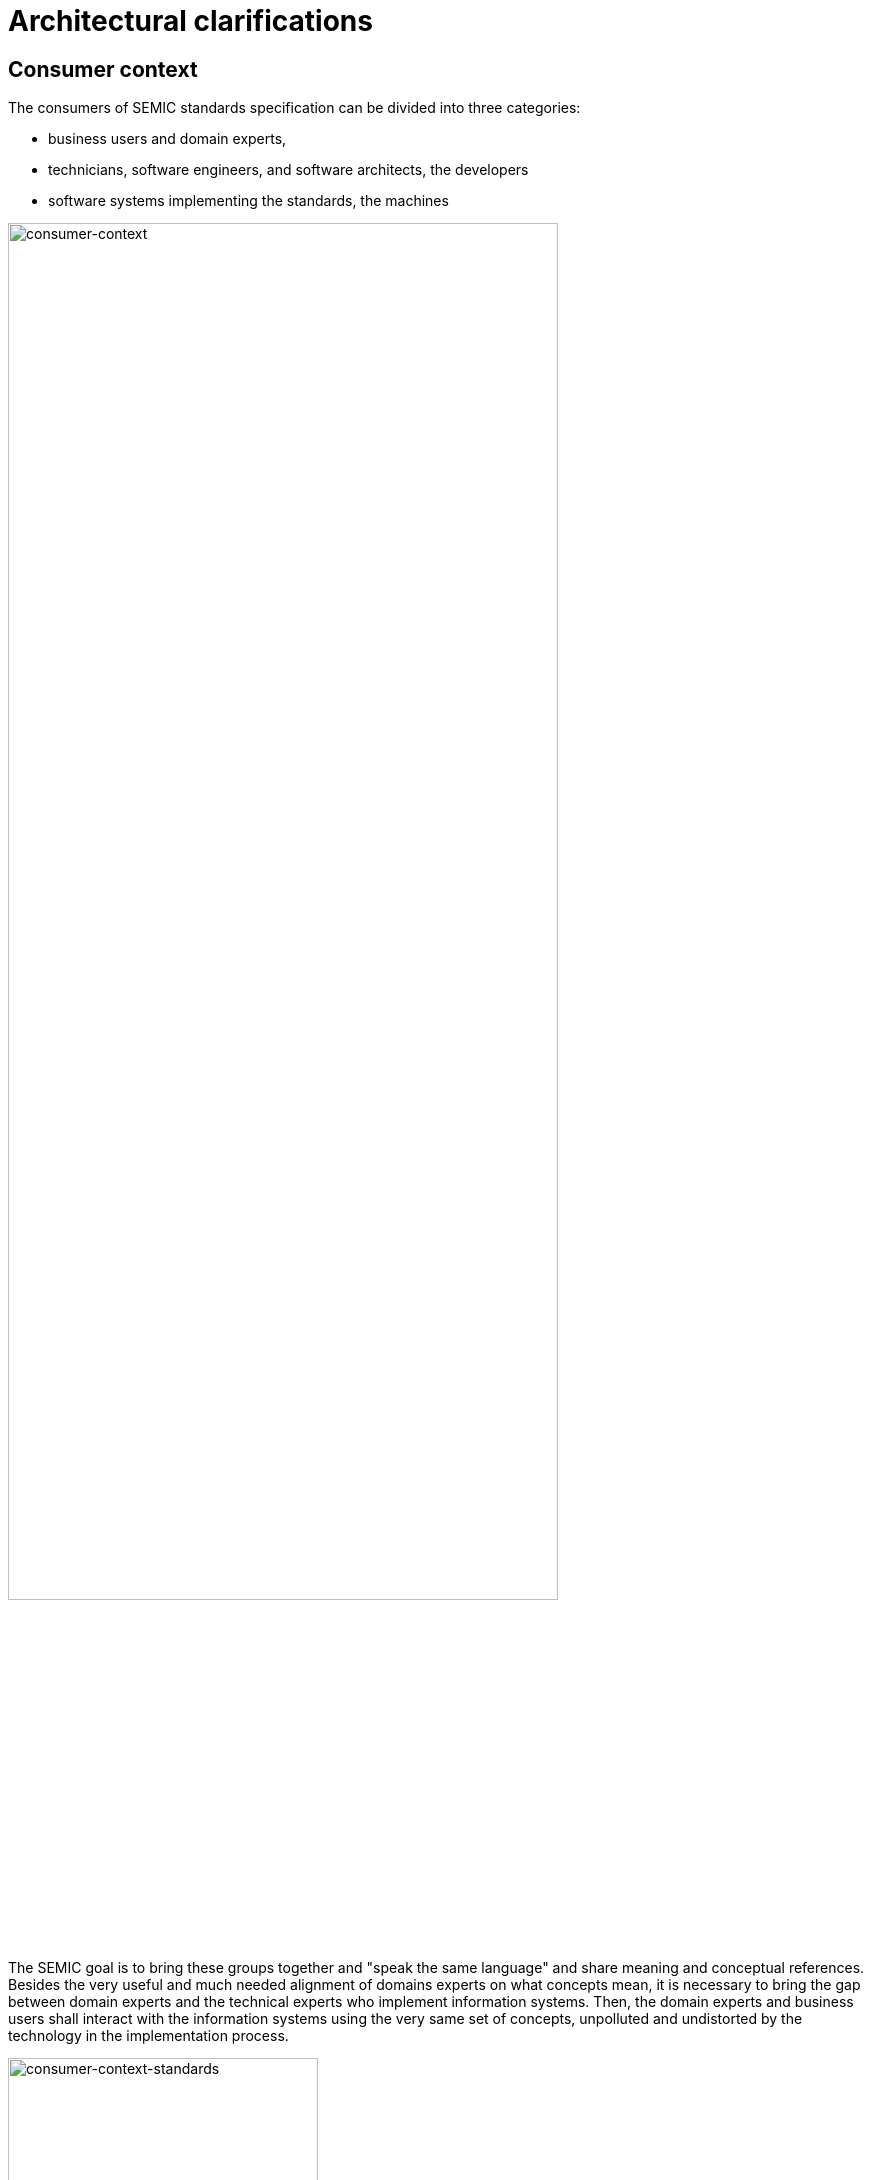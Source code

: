 = Architectural clarifications

== Consumer context

The consumers of SEMIC standards specification can be divided into three categories:

* business users and domain experts,
* technicians, software engineers, and software architects, the developers
* software systems implementing the standards, the machines

image::ac-consumer-context.png[alt=consumer-context,width=80%,height=]

The SEMIC goal is to bring these groups together and "speak the same language" and share meaning and conceptual references. Besides the very useful and much needed alignment of domains experts on what concepts mean, it is necessary to bring the gap between domain experts and the technical experts who implement information systems. Then, the domain experts and business users shall interact with the information systems using the very same set of concepts, unpolluted and undistorted by the technology in the implementation process.

image::ac-consumer-context-standards.png[alt=consumer-context-standards,width=60%,height=]

Standard _semantic data specifications_ fulfil the purpose keeping these three groups in sync.

Ultimately, if the systems are based on standards the purpose is to build interoperable machines - machines that share data which each other and are able to operate on them seamlessly. For that we need developers that build those machine interactions: so the machines and developers must "find a common language". But in order that the developers do the right things, the business/domain experts have to interact with them and convey their domain knowledge. This closes the loop: that the machine interaction correspond with the business/domain expert expectations.

image::ac-data-specification-composition.png[alt=composition of a data specification,width=80%,height=]

The data specification shall address the following information needs: visual representation, textual description, machine interpretable representation, and optionally additional representations that facilitate and promote adoption.

== Editorial context

The aim of this style guide is to ensure the creation of coherent data specifications that can be read and used by _domain experts, developers and machines_. It is mainly meant for the editors of the data specifications (e.g. semantic engineers, data architects, knowledge modelling specialists).

image::ac-editor-context.png[alt=editor-context,width=80%,height=]

Such data specifications are primarily developed in collaboration with domain experts. To achieve synergy with the domain experts, graphical representation is an indispensable medium that facilitates knowledge elicitation, ideation and knowledge organisation. This becomes especially relevant when shared conceptualisation needs to be attained within a Working Group.



[[sec:separation-of-concerns-and-transformation]]
== Separation of concerns and transformation
The successful application of an ontology or the development of an ontology-based system depends not merely on building a good ontology but also on fitting this into an appropriate development process and implementation into an information system.

Generally, computing information models suffer from the intertwining of two types of semantic concerns. As George Box said, _"All models are wrong, but some are useful"_, and what a model is useful for depends on what concern it is primarily addressing.
On the one hand, the model represents (purely) the domain; on the other hand, it represents the implemented system, which encompasses a representation of the domain (domain knowledge intertwined with technical specificities). These different representation requirements place different demands upon its structure [xref:references.adoc#ref:partridge13[partridge13]]. For example, the concept of "location" can be described by domain experts (in a domain model) in a way that is not isomorphic to how the "location" class may be appropriately modelled for an information system (i.e. captured in an Implementation Model).

One of the common ways to manage this problem is by separating concerns. We take inspiration from OMG’s Model Driven Architecture (MDA) [xref:references.adoc#ref:mda[mda]] which is a well-documented structure where a model is built for each concern, which is transformed into a different model for a different concern. This approach is adapted to the SEMIC needs.

Transformation deals with producing different models, viewpoints, or artefacts from a model based on a transformation pattern. In general, transformation can produce one representation from another or cross levels of abstraction or architectural layers
[xref:references.adoc#ref:mda-guide[mda-guide]].


[[sec:separation-of-concerns-in-SEMIC]]
== Separation of concerns in SEMIC
The Core Vocabularies and the specialised Application Profiles aim to address the following concerns:

* Domain experts need to agree on the definitions of concepts, relations and their organisation to form a coherent domain
model expressed with varying levels of details and expressivity [xref:gc-semantic-conventions.adoc#sec:sc-r2[rule SC-R2]],
a shared conceptualisation.
** This is addressed with conceptual models expressed in UML.
* The shared conceptualisation needs to be explicitly represented in a usable format (i.e. operated on) by the machines.
** This is addressed with lightweight ontologies expressed in OWL 2.
* In practice, to achieve interoperability, it is necessary to provide a (minimum and necessary) set of constraints supporting
the ontology instantiation.
** This is addressed with data shapes expressed in SHACL.
* To facilitate reuse and understanding, a specification shall be accessible to the community as clear, complete and well-articulated
documentation.
** This is addressed with data specification documents expressed in HTML.



In addition, when multiple artefacts addressing each concern are produced, keeping them in synch is a serious editorial and maintenance burden that needs to be considered.

== Editorial synchronisation problem

On the editorial side the artefacts composing data specification need to be kept in sync. A modification done in one shall pervade and propagate in all others. This is a difficult, tedious and expensive activity if such synchronisation is to be done manually.

image::ac-editor-sync-problem.png[alt=editor-sync-problem,width=90%,height=]

Experience shows that using a pivot representation as a single source of truth is a viable solution. Such representation needs to be expressive enough to fulfill all the information needs of the derived representations.

[[sec:transformation]]
== Transformation of the conceptual model

UML conceptual models can be used as the _single source of truth_ [xref:gc-conceptual-model-conventions.adoc#sec:cmc-r1[rule CMC-R1]]. This means it is sufficiently expressive to capture multiple modelling aspects/concerns simultaneously. The other artefacts are then fully or partially derived from the conceptual model.

With UML as the single source of truth, the update process is easier to perform as it only has to be done in a single place. The other representations are automatically derived from the conceptual model; the maintenance is less error-prone, uniform and easy [xref:arhitectural-clarifications.adoc#sec:transformation[Transformation]].

This approach facilitates consistent maintenance of semantic data specification interrelationship and solves the editorial synchronisation problem.

However, using UML is not enough, by itself, as the risk of ambiguity and multiple  interpretations of the meaning of the UML model elements used in the conceptual model still exists. This risk is mitigated by adopting precise interpretation rules, such as the ones provided in this style guide [xref:gc-conceptual-model-conventions.adoc#sec:cmc-r2[CMC-R2]].
The different concerns that each data specification is trying to address might lead to different interpretations of the same UML constructs. Therefore, [xref:gc-conceptual-model-conventions.adoc#sec:cmc-r2[CMC-R2]] defines only a minimal set of such interpretation rules (that can be further extended, if necessary).

Also, UML cannot cover all potential needs specific to each derived representation. Therefore, the scope of this architecture is limited by what can be expressed in UML and how that information is utilised to generate formal statements. But from our experience it is sufficient to cover all the needs of establishing semantic interoperability standards.

image::ac-artefact-generation.png[alt=artefact generation from conceptual model,width=,height=]

Relations between the artefacts are depicted in the figure above. The conceptual model is the source from which a) the data shapes,
b) the formal ontology and c) the data specification document can be generated. Each artefact in the figure is qualified with two
terms, the representation standard and the most characteristic feature. The conceptual model is expressed in UML language and shall
be conformant with the conventions provided in this style guide and the interpretation rules
[xref:gc-conceptual-model-conventions.adoc#sec:cmc-r2[rule CMC-R2]]. The formal ontology is expressed in OWL 2 language and shall
be _lightweight_ as indicated in this convention [xref:gc-semantic-conventions.adoc#sec:sc-r2[rule SC-R2]]. The data shape is expressed
in SHACL language and is characterised by the appropriate level of permissiveness [xref:gc-data-shape-conventions.adoc#sec:dsc-r2[rule DSC-R2]].
The documentation is represented in HTML format and the wording used shall be as precise as possible to capture the meaning accurately
and clearly express the intention of the authors.

image::ac-artefact-generation-add.png[alt=artefact generation from conceptual model,width=,height=]

The figure above depicts that it is also possible to derive from the conceptual model additional artefacts, such as the XSD or JSON schemas and JSON-LD context definitions.
These, however, are not addressed in this style guide.

One condition the conceptual model shall satisfy is that it shall comply with a set of pre-established conventions
(xref:gc-general-conventions.adoc[general conventions] and xref:gc-conceptual-model-conventions.adoc[UML conventions]) and have a
fixed interpretation [xref:gc-conceptual-model-conventions.adoc#sec:cmc-r2[rule CMC-R2]].

The guidelines in this document enable and constrain the transformation process, making it precise enough to implement a
toolchain that automatically performs conformance checking and necessary transformation operations. How this is done, however,
is beyond the scope of this document, and the reader may refer to SEMIC toolchain [xref:references.adoc#ref:semic[semic]] or other similar implementations such
as model2owl [xref:references.adoc#ref:model2owl[model2owl]] or OSLO toolchain [xref:references.adoc#ref:oslo-toolchain[oslo-toolchain]] projects.


[[sec:on-data-specification-and-artefact-types]]
== Data specification and artefact types
For any given data specification, various concerns shall be addressed separately, each in a dedicated artefact type. Therefore,
the CVs or APs shall be published as a set of artefacts, each addressing a specific concern. The union of these artefacts forms
the intended semantic data specification [xref:terminological-clarifications.adoc#sec:what-is-a-semantic-data-specification[What is a semantic data specification?]].

The table below summarises which artefacts shall be published for each type of data specification addressed in the SEMIC context.

[cols="3,3,3,3,3,3"]
|===
||*Conceptual model (UML)*|*Ontology (OWL{nbsp}2)*|*Data shape (SHACL)*|*Specification document (HTML)*|*Model diagram (PNG)*
|*Core Vocabulary*|Mandatory|Mandatory|Optional (shall be permissive)|Mandatory|Optional
|*Application Profile*|Mandatory|Optional (shall be an extension)|Mandatory|Mandatory|Optional
|===

[[sec:artefact-types]]
=== Artefact types
The semantic data specifications, both CVs and APs, are conceived as a union of specification artefacts, each addressing a different aspect/concern:

* conceptual model expressed in UML
* formal ontology expressed in OWL 2
* data shapes expressed in SHACL
* data specification document realised in HTML
* conceptual model diagrams expressed in any image format (PNG, for example)

[[sec:data-specification-types]]
=== Data specification types
In the SEMIC context two types of data specifications are of main concern (a) Core Vocabularies designed with broad interoperability
goals and (b) Application Profiles designed with application oriented interoperability goals.

In this document, we will refer to these data specification types to provide guideline refinements depicting variations based
on the data specification type. The primary concern and the intention in each of them differ as follows:

* Core Vocabularies aim at establishing the shared vocabulary as a lightweight ontology essentially, and optionally some data
shapes if necessary [xref:terminological-clarifications.adoc#sec:what-is-a-cv-specification[Core Vocabulary]].
* Application Profiles aim at setting carefully designed data shapes on reused concepts from one or several existent ontologies
and, optionally, a minimal ontology with specialised vocabulary [xref:terminological-clarifications.adoc#sec:what-is-an-ap-specification[Application Profile]].

The secondary concerns are present and common in both data specification types and are, in fact, instrumental to consistent production,
maintenance and publication:

* Editing of the conceptual model
* Production of data specification document

The data specification's artefacts are not independent but tightly interrelated and transformed from one form into another one.

[[sec:on-technical-concerns-and-artefacts]]
== Technical artefacts and concerns

It is difficult to draw a clear line between semantic and technical interoperability artefacts and concerns. This section aims at providing some guidelines and hints on how to distinguish between the two (but no  guidelines on technical artefacts are considered as this is out of scope of this work). So, the best way at look at them is in terms of concerns addressed within each layer, but this discussion resembles a lot the one from 1975 of distinguishing "Conceptual Data Models", "Logical Data Models" and "Physical Data Models" in ANSI [xref:references.adoc#ref:ansi[ansi]].

EIF [xref:references.adoc#ref:eif[eif]] defines the technical interoperability as covering the applications and infrastructures linking systems and services. The concerns considered in this layer are related, but not limited, to:

* interface specifications,
* interconnection services,
* data integration services,
* data presentation and exchange,
* secure communication protocols,
* access boundaries,
* information boundaries, etc.

The technical layer deals with how to represent, how to transmit data, how the data/entities are bundled when served by a service (i.e. API design or transmission, with impact on performance, usability, and interface), what are the access rights, how is the security ensured, access and storage performance, interfacing with the service, usability, etc.

EIF defines the semantic interoperability as ensuring that precise (format and) meaning of exchanged data and information is understood throughout exchanges between parties: "what is sent is what is understood". It covers two aspects: _semantic_ and _syntactic_. The semantic aspect refers to the meaning of data elements and the relationship between them. The syntactic aspect refers to describing the exact format of the information to be exchanged in terms of grammar and format.

The concerns considered in this layer are related, but not limited, to developing vocabularies and define data meaning in exchanges. This layer is agnostic to access right, security, transmission protocol, physical representation, how it is presented to the user, etc.

In the SEMIC context, Semantic Web and Linked Data technology standards are chosen by default. This means that the addresses syntactic aspect is covered by the RDF specifications [xref:references.adoc#ref:rdf[rdf]] Whereas the semantic aspect is addressed withing the xref:terminological-clarifications.adoc#sec:what-is-a-cv-specification[Core Vocabulary] and xref:terminological-clarifications.adoc#sec:what-is-an-ap-specification[Application Profile] expressed in OWL 2 [xref:references.adoc#ref:owl2[owl2]] and SHACL [xref:references.adoc#ref:shacl[shacl]] languages.

Connecting the semantic layer and the technical layers may not always be straight forward. Of a particular importance are three types of technical artefacts, which rely on three different technologies: XML and XSD, JSON and JSON schema, and relational databases. We briefly comment on each below.

**RDF.**
In case the system is gnostic of Semantic Web technologies, if the implementation uses RDF natively, then the technical layer is (near) isomorphic to the semantic specification. There is a perfect alignment.

**JSON.** When system implementation is based on JSON representations, a mapping shall be provided to establish semantics-syntax alignment. Luckily, how such an alignment is done is already specified in the JSON-LD standard specification [xref:references.adoc#ref:json-ld[json-ld]]. It contains a canonical mapping algorithm. The syntaxt semantic binding is provided by the so-called _context definitions_.

And, as a consequence, if the JSON structure is ought to be aligned with the semantic specification, it imposes a strong constraint on how it shall be organised, otherwise the mapping is not possible. So, an advantage of JSON-LD is that the semantics gets coupled nicely with the syntax, and it is in the reach of the developer.

**XML.** When teh system implementation is based on XML representation, then the interplay between syntax and semantics is more problematic, as there is NO canonical way os linking the two. The only transformation we have is the XSLT [xref:references.adoc#ref:xslt[xslt]] but no mapping language exists like in teh case of JSON-LD. So if one would provide a mapping to an XSD schema, then the XSLT specification that interprets that mapping needs to be provided also.
Furthermore, when we want to establish an alignment between syntax and semantics there is no constraint on the structure (like in the case of JSON). The only thing we may relay on in this case are only good practices, and alternative technologies such as, for example RML language [xref:references.adoc#ref:rml[rml]].

**RDB.** If the implementation is based on relational databases, the story is similar to the XML. There is no organic way of mapping syntax and semantics. The mapping is at the level of the database schema, and there is no canonical way of doing this.
So, just like in the case of XML the reliance may be on good practices and alternative technologies to encode an interpretation, such as D2RML [xref:references.adoc#ref:d2rm[d2rm]] and RML [xref:references.adoc#ref:rml[rml]].

Ideally, syntax-binding artefacts that show how to map from a semantic data specification into technical layer artefacts is also provided as part of the specification. Showing how to interface with the semantic layer is especially important when Application Profiles (and implementation model specifications) are developed and published.









